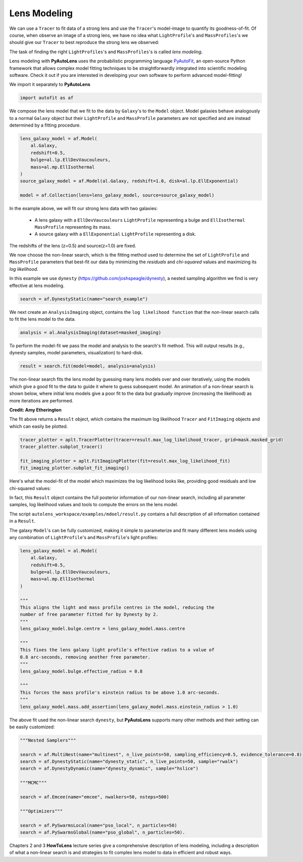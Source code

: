 .. _modeling:

Lens Modeling
-------------

We can use a ``Tracer`` to fit data of a strong lens and use the ``Tracer``'s model-image to quantify its
goodness-of-fit. Of course, when observe an image of a strong lens, we have no idea what ``LightProfile``'s and
``MassProfiles``'s we should give our ``Tracer`` to best reproduce the strong lens we observed:

.. image:: https://raw.githubusercontent.com/Jammy2211/PyAutoLens/master/docs/overview/images/fitting/image.png
  :width: 400
  :alt: Alternative text

The task of finding the right ``LightProfiles``'s and ``MassProfiles``'s is called *lens modeling*.

Lens modeling with **PyAutoLens** uses the probabilistic programming language
`PyAutoFit <https://github.com/rhayes777/PyAutoFit>`_, an open-source Python framework that allows complex model
fitting techniques to be straightforwardly integrated into scientific modeling software. Check it out if you
are interested in developing your own software to perform advanced model-fitting!

We import it separately to **PyAutoLens**

.. code-block:: bash

    import autofit as af

We compose the lens model that we fit to the data by ``Galaxy``'s to the ``Model`` object. Model galaxies behave
analogously to a normal ``Galaxy`` object but their  ``LightProfile`` and ``MassProfile`` parameters are not specified
and are instead determined by a fitting procedure.

.. code-block:: bash

    lens_galaxy_model = af.Model(
        al.Galaxy,
        redshift=0.5,
        bulge=al.lp.EllDevVaucouleurs,
        mass=al.mp.EllIsothermal
    )
    source_galaxy_model = af.Model(al.Galaxy, redshift=1.0, disk=al.lp.EllExponential)

    model = af.Collection(lens=lens_galaxy_model, source=source_galaxy_model)

In the example above, we will fit our strong lens data with two galaxies:

    - A lens galaxy with a ``EllDevVaucouleurs`` ``LightProfile`` representing a bulge and
      ``EllIsothermal`` ``MassProfile`` representing its mass.
    - A source galaxy with a ``EllExponential`` ``LightProfile`` representing a disk.

The redshifts of the lens (z=0.5) and source(z=1.0) are fixed.

We now choose the non-linear search, which is the fitting method used to determine the set of ``LightProfile``
and ``MassProfile`` parameters that best-fit our data by minimizing the *residuals* and *chi-squared* values and
maximizing  its *log likelihood*.

In this example we use ``dynesty`` (https://github.com/joshspeagle/dynesty), a nested sampling algorithm we find is
very effective at lens modeling.

.. code-block:: bash

    search = af.DynestyStatic(name="search_example")

We next create an ``AnalysisImaging`` object, contains the ``log likelihood function`` that the non-linear search calls
to fit the lens model to the data.

.. code-block:: bash

    analysis = al.AnalysisImaging(dataset=masked_imaging)

To perform the model-fit we pass the model and analysis to the search's fit method. This will
output results (e.g., dynesty samples, model parameters, visualization) to hard-disk.

.. code-block:: bash

    result = search.fit(model=model, analysis=analysis)

The non-linear search fits the lens model by guessing many lens models over and over iteratively, using the models which
give a good fit to the data to guide it where to guess subsequent model. An animation of a non-linear search is shown
below,  where initial lens models give a poor fit to the data but gradually improve (increasing the likelihood) as more
iterations are performed.

.. image:: https://github.com/Jammy2211/auto_files/blob/main/lensmodel.gif?raw=true
  :width: 600

**Credit: Amy Etherington**

The fit above returns a ``Result`` object, which contains the maximum log likelihood ``Tracer`` and ``FitImaging``
objects and which can easily be plotted.

.. code-block:: bash

    tracer_plotter = aplt.TracerPlotter(tracer=result.max_log_likelihood_tracer, grid=mask.masked_grid)
    tracer_plotter.subplot_tracer()

    fit_imaging_plotter = aplt.FitImagingPlotter(fit=result.max_log_likelihood_fit)
    fit_imaging_plotter.subplot_fit_imaging()

Here's what the model-fit of the model which maximizes the log likelihood looks like, providing good residuals and
low chi-squared values:

.. image:: https://raw.githubusercontent.com/Jammy2211/PyAutoLens/master/docs/overview/images/fitting/subplot_fit.png
  :width: 600
  :alt: Alternative text

In fact, this ``Result`` object contains the full posterior information of our non-linear search, including all
parameter samples, log likelihood values and tools to compute the errors on the lens model.

The script ``autolens_workspace/examples/mdoel/result.py`` contains a full description of all information contained
in a ``Result``.

The galaxy ``Model``'s can be fully customized, making it simple to parameterize and fit many different lens models
using any combination of ``LightProfile``'s and ``MassProfile``'s light profiles:

.. code-block:: bash

    lens_galaxy_model = al.Model(
        al.Galaxy,
        redshift=0.5,
        bulge=al.lp.EllDevVaucouleurs,
        mass=al.mp.EllIsothermal
    )

    """
    This aligns the light and mass profile centres in the model, reducing the
    number of free parameter fitted for by Dynesty by 2.
    """
    lens_galaxy_model.bulge.centre = lens_galaxy_model.mass.centre

    """
    This fixes the lens galaxy light profile's effective radius to a value of
    0.8 arc-seconds, removing another free parameter.
    """
    lens_galaxy_model.bulge.effective_radius = 0.8

    """
    This forces the mass profile's einstein radius to be above 1.0 arc-seconds.
    """
    lens_galaxy_model.mass.add_assertion(lens_galaxy_model.mass.einstein_radius > 1.0)

The above fit used the non-linear search ``dynesty``, but **PyAutoLens** supports many other methods and their
setting can be easily customized:

.. code-block:: bash

    """Nested Samplers"""

    search = af.MultiNest(name="multinest", n_live_points=50, sampling_efficiency=0.5, evidence_tolerance=0.8)
    search = af.DynestyStatic(name="dynesty_static", n_live_points=50, sample="rwalk")
    search = af.DynestyDynamic(name="dynesty_dynamic", sample="hslice")

    """MCMC"""

    search = af.Emcee(name="emcee", nwalkers=50, nsteps=500)

    """Optimizers"""

    search = af.PySwarmsLocal(name="pso_local", n_particles=50)
    search = af.PySwarmsGlobal(name="pso_global", n_particles=50).

Chapters 2 and 3 **HowToLens** lecture series give a comprehensive description of lens modeling, including a
description of what a non-linear search is and strategies to fit complex lens model to data in efficient and
robust ways.


